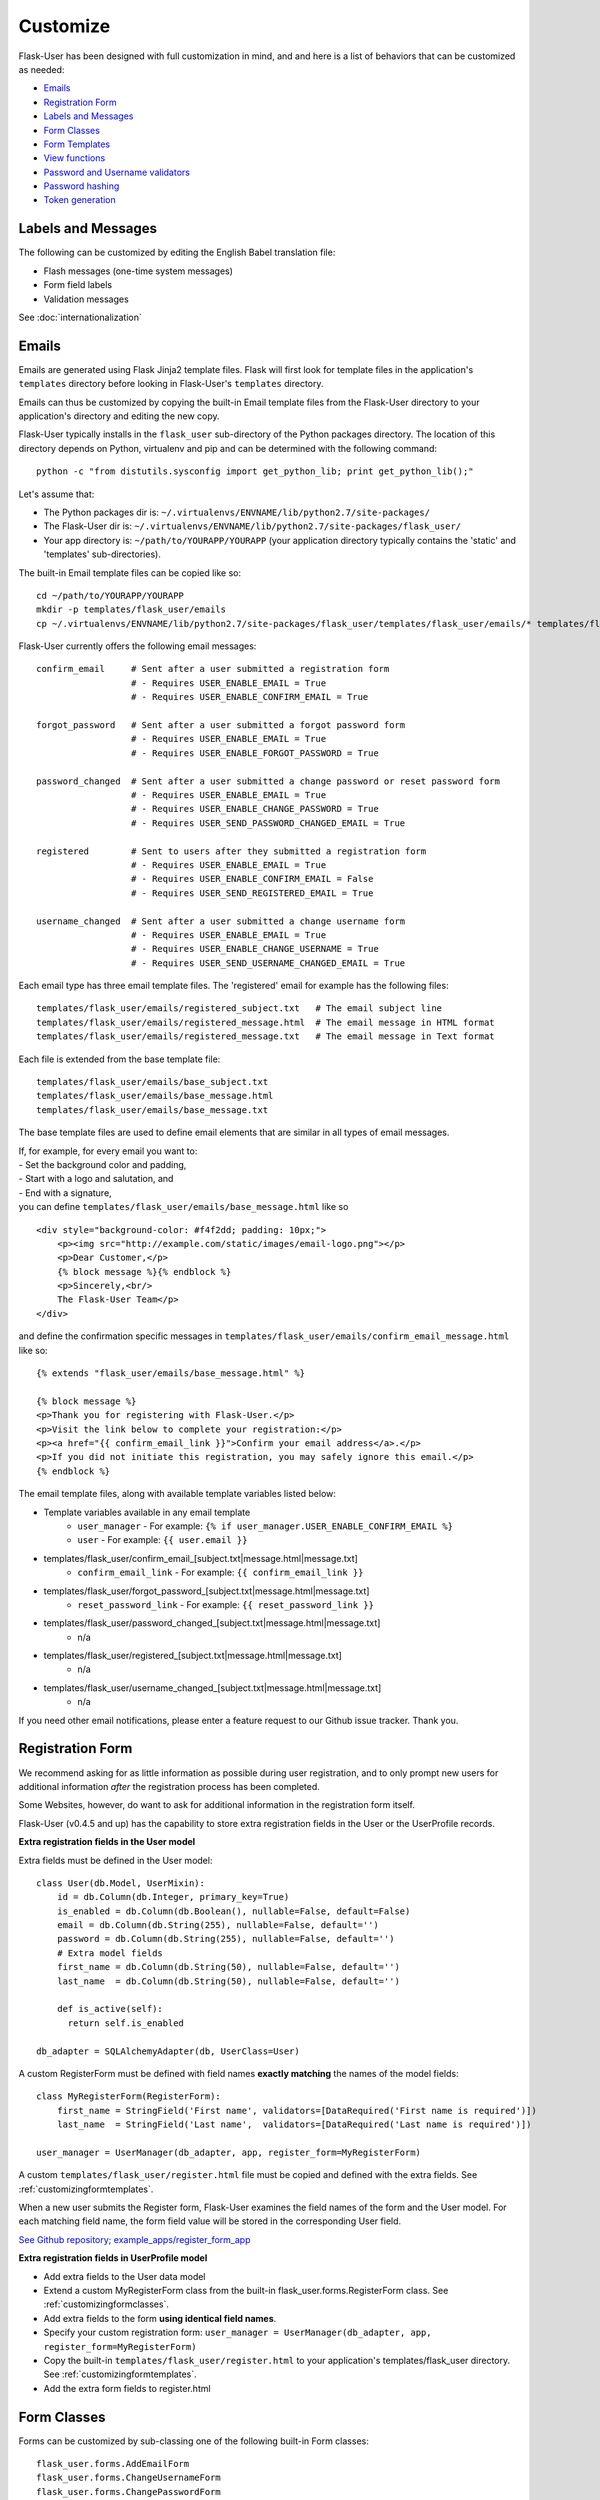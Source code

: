 Customize
=========
Flask-User has been designed with full customization in mind, and and here is a list of
behaviors that can be customized as needed:

* `Emails`_
* `Registration Form`_
* `Labels and Messages`_
* `Form Classes`_
* `Form Templates`_
* `View functions`_
* `Password and Username validators`_
* `Password hashing`_
* `Token generation`_


Labels and Messages
-------------------
The following can be customized by editing the English Babel translation file:

* Flash messages (one-time system messages)
* Form field labels
* Validation messages

See :doc:`internationalization`


Emails
------
Emails are generated using Flask Jinja2 template files.
Flask will first look for template files in the application's ``templates`` directory
before looking in Flask-User's ``templates`` directory.

Emails can thus be customized by copying the built-in Email template files
from the Flask-User directory to your application's directory
and editing the new copy.

Flask-User typically installs in the ``flask_user`` sub-directory of the Python packages directory.
The location of this directory depends on Python, virtualenv and pip
and can be determined with the following command::

    python -c "from distutils.sysconfig import get_python_lib; print get_python_lib();"

Let's assume that:

* The Python packages dir is: ``~/.virtualenvs/ENVNAME/lib/python2.7/site-packages/``
* The Flask-User dir is: ``~/.virtualenvs/ENVNAME/lib/python2.7/site-packages/flask_user/``
* Your app directory is: ``~/path/to/YOURAPP/YOURAPP``
  (your application directory typically contains the 'static' and 'templates' sub-directories).

The built-in Email template files can be copied like so::

    cd ~/path/to/YOURAPP/YOURAPP
    mkdir -p templates/flask_user/emails
    cp ~/.virtualenvs/ENVNAME/lib/python2.7/site-packages/flask_user/templates/flask_user/emails/* templates/flask_user/emails/.

Flask-User currently offers the following email messages::

    confirm_email     # Sent after a user submitted a registration form
                      # - Requires USER_ENABLE_EMAIL = True
                      # - Requires USER_ENABLE_CONFIRM_EMAIL = True

    forgot_password   # Sent after a user submitted a forgot password form
                      # - Requires USER_ENABLE_EMAIL = True
                      # - Requires USER_ENABLE_FORGOT_PASSWORD = True

    password_changed  # Sent after a user submitted a change password or reset password form
                      # - Requires USER_ENABLE_EMAIL = True
                      # - Requires USER_ENABLE_CHANGE_PASSWORD = True
                      # - Requires USER_SEND_PASSWORD_CHANGED_EMAIL = True

    registered        # Sent to users after they submitted a registration form
                      # - Requires USER_ENABLE_EMAIL = True
                      # - Requires USER_ENABLE_CONFIRM_EMAIL = False
                      # - Requires USER_SEND_REGISTERED_EMAIL = True

    username_changed  # Sent after a user submitted a change username form
                      # - Requires USER_ENABLE_EMAIL = True
                      # - Requires USER_ENABLE_CHANGE_USERNAME = True
                      # - Requires USER_SEND_USERNAME_CHANGED_EMAIL = True

Each email type has three email template files.
The 'registered' email for example has the following files::

    templates/flask_user/emails/registered_subject.txt   # The email subject line
    templates/flask_user/emails/registered_message.html  # The email message in HTML format
    templates/flask_user/emails/registered_message.txt   # The email message in Text format

Each file is extended from the base template file::

    templates/flask_user/emails/base_subject.txt
    templates/flask_user/emails/base_message.html
    templates/flask_user/emails/base_message.txt

The base template files are used to define email elements that are similar in all types of email messages.

| If, for example, for every email you want to:
| - Set the background color and padding,
| - Start with a logo and salutation, and
| - End with a signature,
| you can define ``templates/flask_user/emails/base_message.html`` like so

::

    <div style="background-color: #f4f2dd; padding: 10px;">
        <p><img src="http://example.com/static/images/email-logo.png"></p>
        <p>Dear Customer,</p>
        {% block message %}{% endblock %}
        <p>Sincerely,<br/>
        The Flask-User Team</p>
    </div>

and define the confirmation specific messages in ``templates/flask_user/emails/confirm_email_message.html`` like so::

    {% extends "flask_user/emails/base_message.html" %}

    {% block message %}
    <p>Thank you for registering with Flask-User.</p>
    <p>Visit the link below to complete your registration:</p>
    <p><a href="{{ confirm_email_link }}">Confirm your email address</a>.</p>
    <p>If you did not initiate this registration, you may safely ignore this email.</p>
    {% endblock %}

The email template files, along with available template variables listed below:

* Template variables available in any email template
    * ``user_manager`` - For example: ``{% if user_manager.USER_ENABLE_CONFIRM_EMAIL %}``
    * ``user`` - For example: ``{{ user.email }}``
* templates/flask_user/confirm_email_[subject.txt|message.html|message.txt]
    * ``confirm_email_link`` - For example: ``{{ confirm_email_link }}``
* templates/flask_user/forgot_password_[subject.txt|message.html|message.txt]
    * ``reset_password_link`` - For example: ``{{ reset_password_link }}``
* templates/flask_user/password_changed_[subject.txt|message.html|message.txt]
    * n/a
* templates/flask_user/registered_[subject.txt|message.html|message.txt]
    * n/a
* templates/flask_user/username_changed_[subject.txt|message.html|message.txt]
    * n/a

If you need other email notifications, please enter a feature request to our Github issue tracker. Thank you.


Registration Form
-----------------

We recommend asking for as little information as possible during user registration,
and to only prompt new users for additional information *after* the registration process has been completed.

Some Websites, however, do want to ask for additional information in the registration form itself.

Flask-User (v0.4.5 and up) has the capability to store extra registration fields in the User or the UserProfile records.

**Extra registration fields in the User model**

Extra fields must be defined in the User model::

    class User(db.Model, UserMixin):
        id = db.Column(db.Integer, primary_key=True)
        is_enabled = db.Column(db.Boolean(), nullable=False, default=False)
        email = db.Column(db.String(255), nullable=False, default='')
        password = db.Column(db.String(255), nullable=False, default='')
        # Extra model fields
        first_name = db.Column(db.String(50), nullable=False, default='')
        last_name  = db.Column(db.String(50), nullable=False, default='')

        def is_active(self):
          return self.is_enabled

    db_adapter = SQLAlchemyAdapter(db, UserClass=User)

A custom RegisterForm must be defined with field names
**exactly matching** the names of the model fields::

    class MyRegisterForm(RegisterForm):
        first_name = StringField('First name', validators=[DataRequired('First name is required')])
        last_name  = StringField('Last name',  validators=[DataRequired('Last name is required')])

    user_manager = UserManager(db_adapter, app, register_form=MyRegisterForm)

A custom ``templates/flask_user/register.html`` file must be copied and defined with the extra fields.
See :ref:`customizingformtemplates`.

When a new user submits the Register form, Flask-User examines the field names of the
form and the User model. For each matching field name, the form field value
will be stored in the corresponding User field.

`See Github repository; example_apps/register_form_app <https://github.com/lingthio/Flask-User/tree/master/example_apps/register_form_app>`_

**Extra registration fields in UserProfile model**

* Add extra fields to the User data model
* Extend a custom MyRegisterForm class from the built-in flask_user.forms.RegisterForm class.
  See :ref:`customizingformclasses`.
* Add extra fields to the form **using identical field names**.
* Specify your custom registration form: ``user_manager = UserManager(db_adapter, app, register_form=MyRegisterForm)``
* Copy the built-in ``templates/flask_user/register.html`` to your application's templates/flask_user directory.
  See :ref:`customizingformtemplates`.
* Add the extra form fields to register.html


.. _customizingformclasses:

Form Classes
------------

Forms can be customized by sub-classing one of the following built-in Form classes::

    flask_user.forms.AddEmailForm
    flask_user.forms.ChangeUsernameForm
    flask_user.forms.ChangePasswordForm
    flask_user.forms.ForgotPasswordForm
    flask_user.forms.LoginForm
    flask_user.forms.RegisterForm
    flask_user.forms.ResetPasswordForm

and specifying the custom form in the call to UserManager()::

    from flask_user.forms import RegisterForm

    class MyRegisterForm(RegisterForm):
        first_name = StringField('First name')
        last_name = StringField('Last name')

    user_manager = UserManager(db_adapter, app,
            register_form = MyRegisterForm)

See also :ref:`customizingformtemplates`.


.. _customizingformtemplates:

Form Templates
--------------
Forms are generated using Flask Jinja2 template files.
Flask will first look for template files in the application's ``templates`` directory
before looking in Flask-User's ``templates`` directory.

Forms can thus be customized by copying the built-in Form template files
from the Flask-User directory to your application's directory
and editing the new copy.

Flask-User typically installs in the ``flask_user`` sub-directory of the Python packages directory.
The location of this directory depends on Python, virtualenv and pip
and can be determined with the following command::

    python -c "from distutils.sysconfig import get_python_lib; print get_python_lib();"

Let's assume that:

* The Python packages dir is: ``~/.virtualenvs/ENVNAME/lib/python2.7/site-packages/``
* The Flask-User dir is: ``~/.virtualenvs/ENVNAME/lib/python2.7/site-packages/flask_user/``
* Your app directory is: ``~/path/to/YOURAPP/YOURAPP``
  (your application directory typically contains the 'static' and 'templates' sub-directories).

Forms can be customized by copying the form template files like so::

    cd ~/path/to/YOURAPP/YOURAPP
    mkdir -p templates/flask_user
    cp ~/.virtualenvs/ENVNAME/lib/python2.7/site-packages/flask_user/templates/flask_user/*.html templates/flask_user/.

and by editing the copies to your liking.

The following form template files resides in the ``templates`` directory and can be customized::

    base.html                             # root template

    flask_user/member_base.html           # extends base.html
    flask_user/change_password.html       # extends flask_user/member_base.html
    flask_user/change_username.html       # extends flask_user/member_base.html
    flask_user/manage_emails.html         # extends flask_user/member_base.html
    flask_user/user_profile.html          # extends flask_user/member_base.html

    flask_user/public_base.html           # extends base.html
    flask_user/forgot_password.html       # extends flask_user/public_base.html
    flask_user/login.html                 # extends flask_user/public_base.html
    flask_user/login_or_register.html     # extends flask_user/public_base.html
    flask_user/register.html              # extends flask_user/public_base.html
    flask_user/resend_confirm_email.html  # extends flask_user/public_base.html
    flask_user/reset_password.html        # extends flask_user/public_base.html

If you'd like the Login form and the Register form to appear on one page,
you can use the following application config settings::

    # Place the Login form and the Register form on one page:
    # Only works for Flask-User v0.4.9 and up
    USER_LOGIN_TEMPLATE                     = 'flask_user/login_or_register.html'
    USER_REGISTER_TEMPLATE                  = 'flask_user/login_or_register.html'


See also :ref:`customizingformclasses`.


Password and Username Validators
--------------------------------
Flask-User comes standard
with a password validator (at least 6 chars, 1 upper case letter, 1 lower case letter, 1 digit) and
with a username validator (at least 3 characters in "abcdefghijklmnopqrstuvwxyzABCDEFGHIJKLMNOPQRSTUVWXYZ0123456789-._").

Custom validators can be specified by setting an attribute on the Flask-User's UserManager object::

    from wtforms.validators import ValidationError

    def my_password_validator(form, field):
        password = field.data
        if len(password) < 8:
            raise ValidationError(_('Password must have at least 8 characters'))

    def my_username_validator(form, field):
        username = field.data
        if len(username) < 4:
            raise ValidationError(_('Username must be at least 4 characters long'))
        if not username.isalnum():
            raise ValidationError(_('Username may only contain letters and numbers'))

    user_manager = UserManager(db_adapter,
            password_validator=my_password_validator,
            username_validator=my_username_validator)
    user_manager.init_app(app)

Password hashing
----------------

To hash a password, Flask-User:

* calls ``user_manager.password_manager.hash_password()``,
* which calls ``user_manager.password_crypt_context``,
* which is initialized to ``CryptContext(schemes=[app.config['USER_PASSWORD_HASH']])``,
* where ``USER_PASSWORD_HASH = 'bcrypt'``.

See http://pythonhosted.org/passlib/new_app_quickstart.html

Developers can customize the password hashing in the following ways:

**By changing an application config setting**::

    USER_PASSWORD_HASH = 'sha512_crypt'

**By changing the crypt_context**::

    my_password_crypt_context = CryptContext(
            schemes=['bcrypt', 'sha512_crypt', 'pbkdf2_sha512'])
    user_manager = UserManager(db_adapter, app,
            password_crypt_context=my_password_crypt_context)

**By sub-classing hash_password()**::

    class MyUserManager(UserManager):
        def hash_password(self, password):
            return self.password

        def verify_password(self, password, hashed_password)
            return self.password_manager.hash_password(password) == hashed_password

**Backward compatibility with Flask-Security**

Flask-Security performs a SHA512 HMAC prior to calling passlib. To continue using passwords that have
been generated with Flask-Security, add the following settings to your application config:

::

    # Keep the following Flaks and Flask-Security settings the same
    SECRET_KEY = ...
    SECURITY_PASSWORD_HASH = ...
    SECURITY_PASSWORD_SALT = ...

    # Set Flask-Security backward compatibility mode
    USER_PASSWORD_HASH_MODE = 'Flask-Security'
    USER_PASSWORD_HASH      = SECURITY_PASSWORD_HASH
    USER_PASSWORD_SALT      = SECURITY_PASSWORD_SALT

View Functions
--------------
The built-in View Functions contain considerable business logic, so we recommend first
trying the approach of :ref:`customizingformtemplates`
before making use of customized View Functions.

Custom view functions are specified by setting an attribute on the Flask-User's UserManager object::

    # View functions
    user_manager = UserManager(db_adapter,
            change_password_view_function      = my_view_function1,
            change_username_view_function      = my_view_function2,
            confirm_email_view_function        = my_view_function3,
            email_action_view_function         = my_view_function4,
            forgot_password_view_function      = my_view_function5,
            login_view_function                = my_view_function6,
            logout_view_function               = my_view_function7,
            manage_emails_view_function        = my_view_function8,
            register_view_function             = my_view_function9,
            resend_confirm_email_view_function = my_view_function10,
            reset_password_view_function       = my_view_function11,
            )
    user_manager.init_app(app)

Token Generation
----------------
To be documented.





